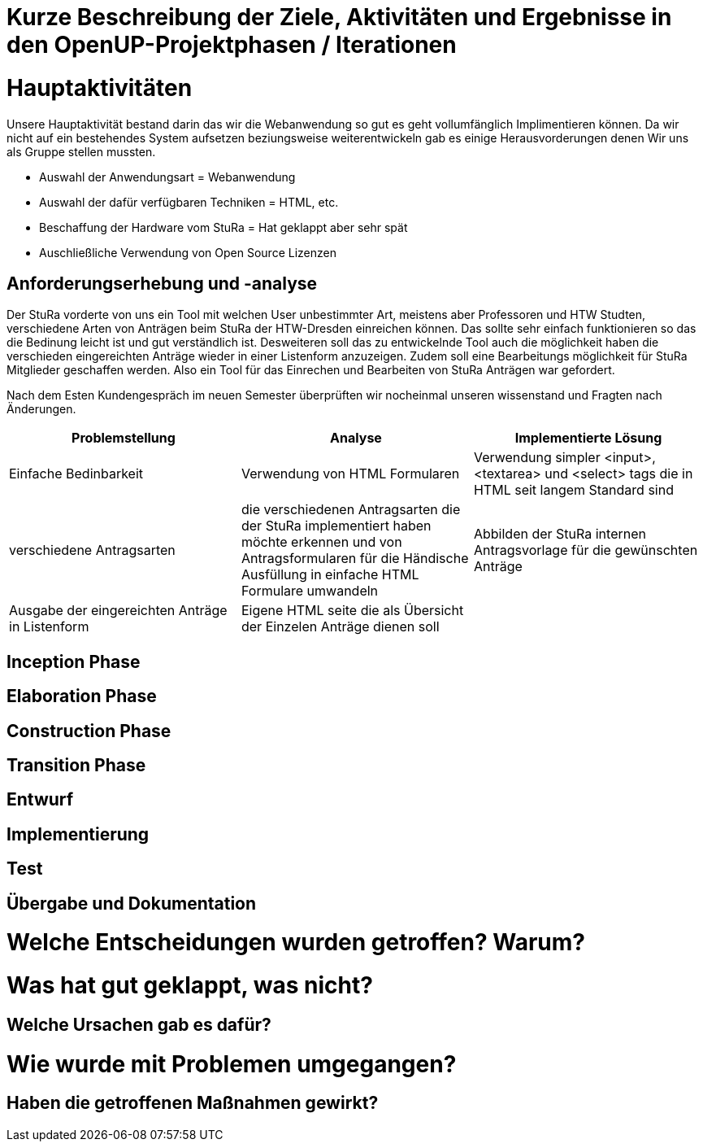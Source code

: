 = Kurze Beschreibung der Ziele, Aktivitäten und Ergebnisse in den OpenUP-Projektphasen / Iterationen

=  Hauptaktivitäten

Unsere Hauptaktivität bestand darin das wir die Webanwendung so gut es geht vollumfänglich Implimentieren können.  Da wir nicht auf ein bestehendes System aufsetzen beziungsweise weiterentwickeln gab es einige Herausvorderungen denen Wir uns als Gruppe stellen mussten. 

* Auswahl der Anwendungsart = Webanwendung
* Auswahl der dafür verfügbaren Techniken = HTML, etc.
* Beschaffung der Hardware vom StuRa = Hat geklappt aber sehr spät
* Auschließliche Verwendung von Open Source Lizenzen

== Anforderungserhebung und -analyse

Der StuRa vorderte von uns ein Tool mit welchen User unbestimmter Art, meistens aber Professoren und HTW Studten, verschiedene Arten von Anträgen beim StuRa der HTW-Dresden einreichen können. Das sollte sehr einfach funktionieren so das die Bedinung leicht ist und gut verständlich ist. Desweiteren soll das zu entwickelnde Tool auch die möglichkeit haben die verschieden eingereichten Anträge wieder in einer Listenform anzuzeigen. Zudem soll eine Bearbeitungs möglichkeit für StuRa Mitglieder geschaffen werden. Also ein Tool für das Einrechen und Bearbeiten von StuRa Anträgen war gefordert.

Nach dem Esten Kundengespräch im neuen Semester überprüften wir nocheinmal unseren wissenstand und Fragten nach Änderungen.

[cols=3*,options=header]
|===

|Problemstellung
|Analyse
|Implementierte Lösung

|Einfache Bedinbarkeit
|Verwendung von HTML Formularen
|Verwendung simpler <input>,<textarea> und <select> tags die in HTML seit langem Standard sind

|verschiedene Antragsarten
|die verschiedenen Antragsarten die der StuRa implementiert haben möchte erkennen und von Antragsformularen für die Händische Ausfüllung in einfache HTML Formulare umwandeln
|Abbilden der StuRa internen Antragsvorlage für die gewünschten Anträge 

|Ausgabe der eingereichten Anträge in Listenform
|Eigene HTML seite die als Übersicht der Einzelen Anträge dienen soll 
|

|===

== Inception Phase

== Elaboration Phase

== Construction Phase

== Transition Phase

== Entwurf

== Implementierung

== Test

== Übergabe und Dokumentation

=  Welche Entscheidungen wurden getroffen? Warum?

= Was hat gut geklappt, was nicht? 

== Welche Ursachen gab es dafür?

= Wie wurde mit Problemen umgegangen? 

== Haben die getroffenen Maßnahmen gewirkt?

